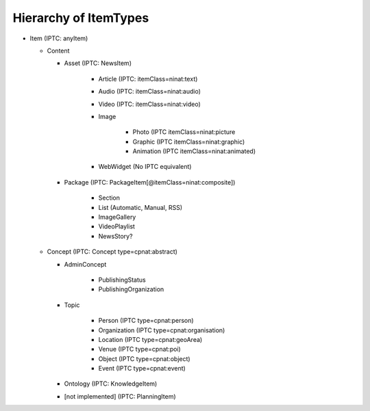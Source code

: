 Hierarchy of ItemTypes
================================================================================

* Item (IPTC: anyItem)

  * Content

    * Asset (IPTC: NewsItem)

        * Article (IPTC: itemClass=ninat:text)
        * Audio (IPTC: itemClass=ninat:audio)
        * Video (IPTC: itemClass=ninat:video)
        * Image

            * Photo (IPTC itemClass=ninat:picture
            * Graphic (IPTC itemClass=ninat:graphic)
            * Animation (IPTC itemClass=ninat:animated)

        * WebWidget (No IPTC equivalent)

    * Package (IPTC: PackageItem[@itemClass=ninat:composite])

        * Section
        * List (Automatic, Manual, RSS)
        * ImageGallery
        * VideoPlaylist
        * NewsStory?

  * Concept (IPTC: Concept type=cpnat:abstract)

    * AdminConcept
      
        * PublishingStatus
        * PublishingOrganization

    * Topic 

        * Person (IPTC type=cpnat:person)
        * Organization (IPTC type=cpnat:organisation)
        * Location (IPTC type=cpnat:geoArea)
        * Venue (IPTC type=cpnat:poi)
        * Object (IPTC type=cpnat:object)
        * Event (IPTC type=cpnat:event)

    * Ontology (IPTC: KnowledgeItem)
    * [not implemented] (IPTC: PlanningItem)

